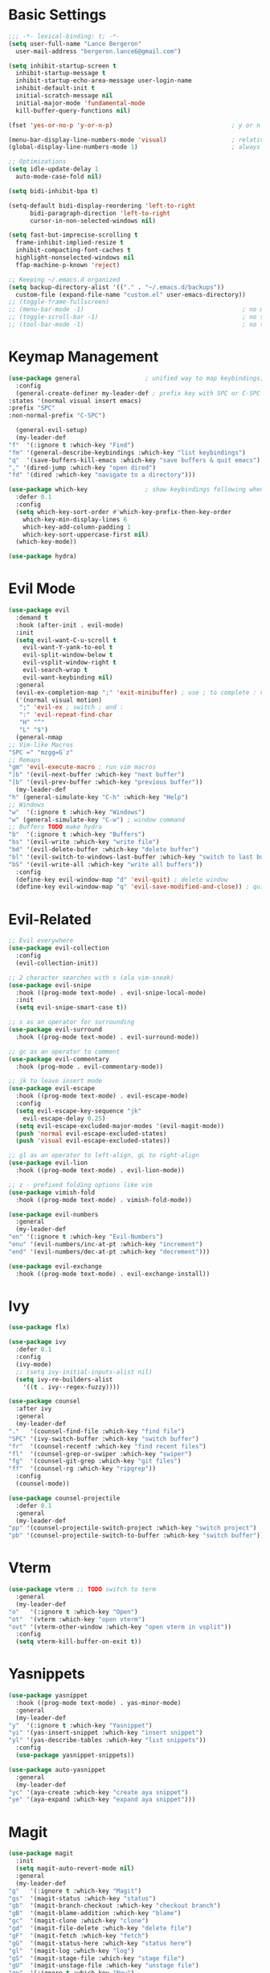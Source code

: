 * Basic Settings
  #+BEGIN_SRC emacs-lisp
    ;;; -*- lexical-binding: t; -*-
    (setq user-full-name "Lance Bergeron"
	  user-mail-address "bergeron.lance6@gmail.com")

    (setq inhibit-startup-screen t
	  inhibit-startup-message t
	  inhibit-startup-echo-area-message user-login-name
	  inhibit-default-init t
	  initial-scratch-message nil
	  initial-major-mode 'fundamental-mode
	  kill-buffer-query-functions nil)

    (fset 'yes-or-no-p 'y-or-n-p)                                 ; y or n prompt, not yes or no

    (menu-bar-display-line-numbers-mode 'visual)                  ; relative line numbers
    (global-display-line-numbers-mode 1)                          ; always show line numbers

    ;; Optimizations
    (setq idle-update-delay 1
	  auto-mode-case-fold nil)

    (setq bidi-inhibit-bpa t)

    (setq-default bidi-display-reordering 'left-to-right
		  bidi-paragraph-direction 'left-to-right
		  cursor-in-non-selected-windows nil)

    (setq fast-but-imprecise-scrolling t
	  frame-inhibit-implied-resize t
	  inhibit-compacting-font-caches t
	  highlight-nonselected-windows nil
	  ffap-machine-p-known 'reject)

    ;; Keeping ~/.emacs.d organized
    (setq backup-directory-alist '(("." . "~/.emacs.d/backups"))
	  custom-file (expand-file-name "custom.el" user-emacs-directory))
    ;; (toggle-frame-fullscreen)
    ;; (menu-bar-mode -1)                                            ; no menu bar
    ;; (toggle-scroll-bar -1)                                        ; no scroll bar
    ;; (tool-bar-mode -1)                                            ; no tool bar
  #+END_SRC
* Keymap Management
  #+BEGIN_SRC emacs-lisp
    (use-package general                  ; unified way to map keybindings; works with :general in use-package
      :config
      (general-create-definer my-leader-def ; prefix key with SPC or C-SPC
	:states '(normal visual insert emacs)
	:prefix "SPC"
	:non-normal-prefix "C-SPC")

      (general-evil-setup)
      (my-leader-def
	"f"  '(:ignore t :which-key "Find")
	"fm" '(general-describe-keybindings :which-key "list keybindings")
	"q"  '(save-buffers-kill-emacs :which-key "save buffers & quit emacs")
	"," '(dired-jump :which-key "open dired")
	"fd" '(dired :which-key "navigate to a directory")))

    (use-package which-key                ; show keybindings following when a prefix is pressed
      :defer 0.1
      :config
      (setq which-key-sort-order #'which-key-prefix-then-key-order
	    which-key-min-display-lines 6
	    which-key-add-column-padding 1
	    which-key-sort-uppercase-first nil)
      (which-key-mode))

    (use-package hydra)
  #+END_SRC
* Evil Mode
  #+BEGIN_SRC emacs-lisp
    (use-package evil
      :demand t
      :hook (after-init . evil-mode)
      :init
      (setq evil-want-C-u-scroll t
	    evil-want-Y-yank-to-eol t
	    evil-split-window-below t
	    evil-vsplit-window-right t
	    evil-search-wrap t
	    evil-want-keybinding nil)
      :general
      (evil-ex-completion-map ";" 'exit-minibuffer) ; use ; to complete : vim commands
      ('(normal visual motion)
       ";" 'evil-ex ; switch ; and :
       ":" 'evil-repeat-find-char
       "H" "^"
       "L" "$")
      (general-nmap
	;; Vim-like Macros
	"SPC =" "mzgg=G`z"
	;; Remaps
	"gm" 'evil-execute-macro ; run vim macros
	"]b" '(evil-next-buffer :which-key "next buffer")
	"[b" '(evil-prev-buffer :which-key "previous buffer"))
      (my-leader-def
	"h" (general-simulate-key "C-h" :which-key "Help")
	;; Windows
	"w"  '(:ignore t :which-key "Windows")
	"w" (general-simulate-key "C-w") ; window command
	;; Buffers TODO make hydra
	"b"  '(:ignore t :which-key "Buffers")
	"bs" '(evil-write :which-key "write file")
	"bd" '(evil-delete-buffer :which-key "delete buffer")
	"bl" '(evil-switch-to-windows-last-buffer :which-key "switch to last buffer")
	"bS" '(evil-write-all :which-key "write all buffers"))
      :config
      (define-key evil-window-map "d" 'evil-quit) ; delete window
      (define-key evil-window-map "q" 'evil-save-modified-and-close)) ; quit and save window
  #+END_SRC
* Evil-Related
  #+BEGIN_SRC emacs-lisp
    ;; Evil everywhere
    (use-package evil-collection
      :config
      (evil-collection-init))

    ;; 2 character searches with s (ala vim-sneak)
    (use-package evil-snipe
      :hook ((prog-mode text-mode) . evil-snipe-local-mode)
      :init
      (setq evil-snipe-smart-case t))

    ;; s as an operator for surrounding
    (use-package evil-surround
      :hook ((prog-mode text-mode) . evil-surround-mode))

    ;; gc as an operator to comment
    (use-package evil-commentary
      :hook (prog-mode . evil-commentary-mode))

    ;; jk to leave insert mode
    (use-package evil-escape
      :hook ((prog-mode text-mode) . evil-escape-mode)
      :config
      (setq evil-escape-key-sequence "jk"
	    evil-escape-delay 0.25)
      (setq evil-escape-excluded-major-modes '(evil-magit-mode))
      (push 'normal evil-escape-excluded-states)
      (push 'visual evil-escape-excluded-states))

    ;; gl as an operator to left-align, gL to right-align
    (use-package evil-lion
      :hook ((prog-mode text-mode) . evil-lion-mode))

    ;; z - prefixed folding options like vim
    (use-package vimish-fold
      :hook ((prog-mode text-mode) . vimish-fold-mode))

    (use-package evil-numbers
      :general
      (my-leader-def
	"en" '(:ignore t :which-key "Evil-Numbers")
	"enu" '(evil-numbers/inc-at-pt :which-key "increment")
	"end" '(evil-numbers/dec-at-pt :which-key "decrement")))

    (use-package evil-exchange
      :hook ((prog-mode text-mode) . evil-exchange-install))
  #+END_SRC
* Ivy
  #+BEGIN_SRC emacs-lisp
    (use-package flx)

    (use-package ivy
      :defer 0.1
      :config
      (ivy-mode)
      ;; (setq ivy-initial-inputs-alist nil)
      (setq ivy-re-builders-alist
	    '((t . ivy--regex-fuzzy))))

    (use-package counsel
      :after ivy
      :general
      (my-leader-def
	"."   '(counsel-find-file :which-key "find file")
	"SPC" '(ivy-switch-buffer :which-key "switch buffer")
	"fr"  '(counsel-recentf :which-key "find recent files")
	"fl"  '(counsel-grep-or-swiper :which-key "swiper")
	"fg"  '(counsel-git-grep :which-key "git files")
	"ff"  '(counsel-rg :which-key "ripgrep"))
      :config
      (counsel-mode))

    (use-package counsel-projectile
      :defer 0.1
      :general
      (my-leader-def
	"pp" '(counsel-projectile-switch-project :which-key "switch project")
	"pb" '(counsel-projectile-switch-to-buffer :which-key "switch buffer")))
  #+END_SRC
* Vterm
  #+BEGIN_SRC emacs-lisp
    (use-package vterm ;; TODO switch to term
      :general
      (my-leader-def
	"o"   '(:ignore t :which-key "Open")
	"ot"  '(vterm :which-key "open vterm")
	"ovt" '(vterm-other-window :which-key "open vterm in vsplit"))
      :config
      (setq vterm-kill-buffer-on-exit t))
  #+END_SRC
* Yasnippets
  #+BEGIN_SRC emacs-lisp
    (use-package yasnippet
      :hook ((prog-mode text-mode) . yas-minor-mode)
      :general
      (my-leader-def
	"y"  '(:ignore t :which-key "Yasnippet")
	"yi" '(yas-insert-snippet :which-key "insert snippet")
	"yl" '(yas-describe-tables :which-key "list snippets"))
      :config
      (use-package yasnippet-snippets))

    (use-package auto-yasnippet
      :general
      (my-leader-def
	"yc" '(aya-create :which-key "create aya snippet")
	"ye" '(aya-expand :which-key "expand aya snippet")))
  #+END_SRC
* Magit
  #+BEGIN_SRC emacs-lisp
    (use-package magit
      :init
      (setq magit-auto-revert-mode nil)
      :general
      (my-leader-def
	"g"   '(:ignore t :which-key "Magit")
	"gs"  '(magit-status :which-key "status")
	"gb"  '(magit-branch-checkout :which-key "checkout branch")
	"gB"  '(magit-blame-addition :which-key "blame")
	"gc"  '(magit-clone :which-key "clone")
	"gd"  '(magit-file-delete :which-key "delete file")
	"gF"  '(magit-fetch :which-key "fetch")
	"gG"  '(magit-status-here :which-key "status here")
	"gl"  '(magit-log :which-key "log")
	"gS"  '(magit-stage-file :which-key "stage file")
	"gU"  '(magit-unstage-file :which-key "unstage file")
	"gn"  '(:ignore t :which-key "New")
	"gnb" '(magit-branch-and-checkout :which-key "branch")
	"gnc" '(magit-commit-create :which-key "commit")
	"gnf" '(magit-commit-fixup :which-key "fixup commit")
	"gnd" '(magit-init :which-key "init")
	"gf"  '(:ignore t :which-key "Find")
	"gfc" '(magit-show-commit :which-key "show commit")
	"gff" '(magit-find-file :which-key "file")
	"gfg" '(magit-find-git-config-file :which-key "git config file")
	"gfr" '(magit-list-repositories :which-key "repository")
	"gfs" '(magit-list-submodules) :which-key "submodule")
      :config
	(setq magit-save-repository-buffers nil)) ; don't prompt to save buffers on magit-status

    (use-package evil-magit
      :after magit
      :init
      (setq evil-magit-state 'normal
	    evil-magit-use-z-for-folds t))
  #+END_SRC
* Projectile
  #+BEGIN_SRC emacs-lisp
    (use-package projectile
      :defer 0.1
      :general
      (my-leader-def
	"p"  '(:ignore t :which-key "Projects")
	"pf" '(projectile-find-file :which-key "find file")
	"pF" '(projectile-find-other-file :which-key "find other file")
	"pd" '(projectile-remove-known-project :which-key "remove project")
	"pa" '(projectile-add-known-project :which-key "add project")
	"pc" '(projectile-compile-project :which-key "compile project")
	"pk" '(projectile-kill-buffers :which-key "kill project buffers")
	"pr" '(projectile-recentf :which-key "find recent project")
	"ps" '(projectile-save-project-buffers :which-key "save project buffer"))
      :config
      (projectile-mode +1))
  #+END_SRC
* Avy
  #+BEGIN_SRC emacs-lisp
    (use-package avy
      :general
      (my-leader-def
	"fc" '(avy-goto-char :which-key "char")
	"fC" '(avy-goto-char-2 :which-key "2-chars")
	"fL" '(avy-goto-line :which-key "line")))
  #+END_SRC
* IDE Features
  #+BEGIN_SRC emacs-lisp
    ;; Autocomplete
    (use-package company
      :hook (prog-mode . company-mode)
      :general
      (company-active-map "C-w" nil) ; don't override evil C-w
      (general-imap
	"C-n" 'company-complete))  ; manual completion with C-n

    ;; LSP
    (use-package lsp-mode
      :hook (prog-mode . lsp-mode)
      :general
      (general-nmap "gr" 'lsp-rename))

    ;; Linting
    (use-package flycheck
      :hook (lsp-mode . flycheck-mode)
      :general
      (my-leader-def
	"fe" '(flycheck-list-errors :which-key "list errors"))
      :config
      (setq-default flycheck-disabled-checkers '(emacs-lisp-checkdoc)))
  #+END_SRC
* UI
  #+BEGIN_SRC emacs-lisp
    ;; Color parentheses
    (use-package rainbow-delimiters
      :hook (prog-mode . rainbow-delimiters-mode))
  #+END_SRC
* Smartparens
  #+BEGIN_SRC emacs-lisp
    (use-package smartparens
      :hook (prog-mode . smartparens-mode)
      ;;   "m" '(:ignore t :which-key "Move")
      ;;   "mp" '(:ignore t :which-key "Pair")
      ;;   "mpl" '(sp-forward-slurp-sexp :which-key "forward slurp")
      ;;   "mph" '(sp-backward-slurp-sexp :which-key "backward slurp")
      ;;   "mpL" '(sp-forward-barf-sexp :which-key "forward barf")
      ;;   "mpH" '(sp-backward-barf-sexp :which-key "backward barf")
      ;;   "mps" '(sp-split-sexp "split pair")
      ;;   "mpj" '(sp-join-sexp "join pair")
      ;;   "mpa" '(:ignore t :which-key "Add")
      ;;   "mpah" '(sp-add-to-previous-sexp "to previous pair")
      ;;   "mpal" '(sp-add-to-next-sexp "to next pair"))
      ;; "mpd" '(sp-kill-whole-line :which-key "delete line"))
      :config
      (defhydra hydra-smartparens ()
	;; Movement
	;; ("q" nil)
	("l" sp-next-sexp "next pair")
	("h" sp-backward-sexp "previous pair")
	("j" sp-down-sexp "down")
	("k" sp-backward-up-sexp "up")

	("H" sp-beginning-of-sexp "beginning")
	("L" sp-end-of-sexp "end")
	("d" sp-delete-sexp "delete")

	("s" sp-forward-slurp-sexp "slurp")
	("S" sp-backward-slurp-sexp "backward slurp")
	("b" sp-forward-barf-sexp "barf")
	("B" sp-backward-barf-sexp "backward barf"))
      (sp-local-pair 'emacs-lisp-mode "'" nil :actions nil) ; don't pair ' in elisp mode
      :general
      (my-leader-def
	"s" '(hydra-smartparens/body :which-key "Smartparens")))

    ;;   ;; Make vim change, delete, etc. commands preserve balance of parentheses
    (use-package evil-smartparens
      :hook ((smartparens-mode) . evil-smartparens-mode))
  #+END_SRC
* Org
  #+BEGIN_SRC emacs-lisp
    (use-package org
      :general
      (my-leader-def
	"oa"  '(org-agenda :which-key "org agenda")
	"n"   '(:ignore t :which-key "Notes")
	"nls" '(org-store-link :which-key "store link")
	"nli" '(org-insert-link :which-key "insert link")
	"nlg" '(org-open-at-point :which-key "visit link")
	"nt"  '(org-todo :which-key "toggle TODO state")
	"ns"  '(org-schedule :which-key "org schedule"))
      :config
      (setq org-agenda-files '("~/org"))
      (org-babel-do-load-languages
       'org-babel-load-languages
       '((shell     . t)
	 (emacs-lisp . t)
	 (haskell    . t))))

    (use-package org-bullets
      :hook (org-mode . org-bullets-mode))
  #+END_SRC
* Miscellaneous
  #+BEGIN_SRC emacs-lisp
    (use-package restart-emacs
      :general
      (my-leader-def
	"e"  '(:ignore t :which-key "Emacs Commands")
	"er" '(restart-emacs :which-key "restart emacs"))
      :config
      (setq restart-emacs-restore-frames t)) ; Restore frames on restart

    ;; Persistent Undos
    (use-package undo-tree
      :hook ((prog-mode text-mode) . undo-tree-mode)
      :init
      (setq undo-limit 10000
	    undo-tree-auto-save-history t)
      :config
      (setq undo-tree-history-directory-alist '(("." . "~/.emacs.d/undo"))))

  #+END_SRC
